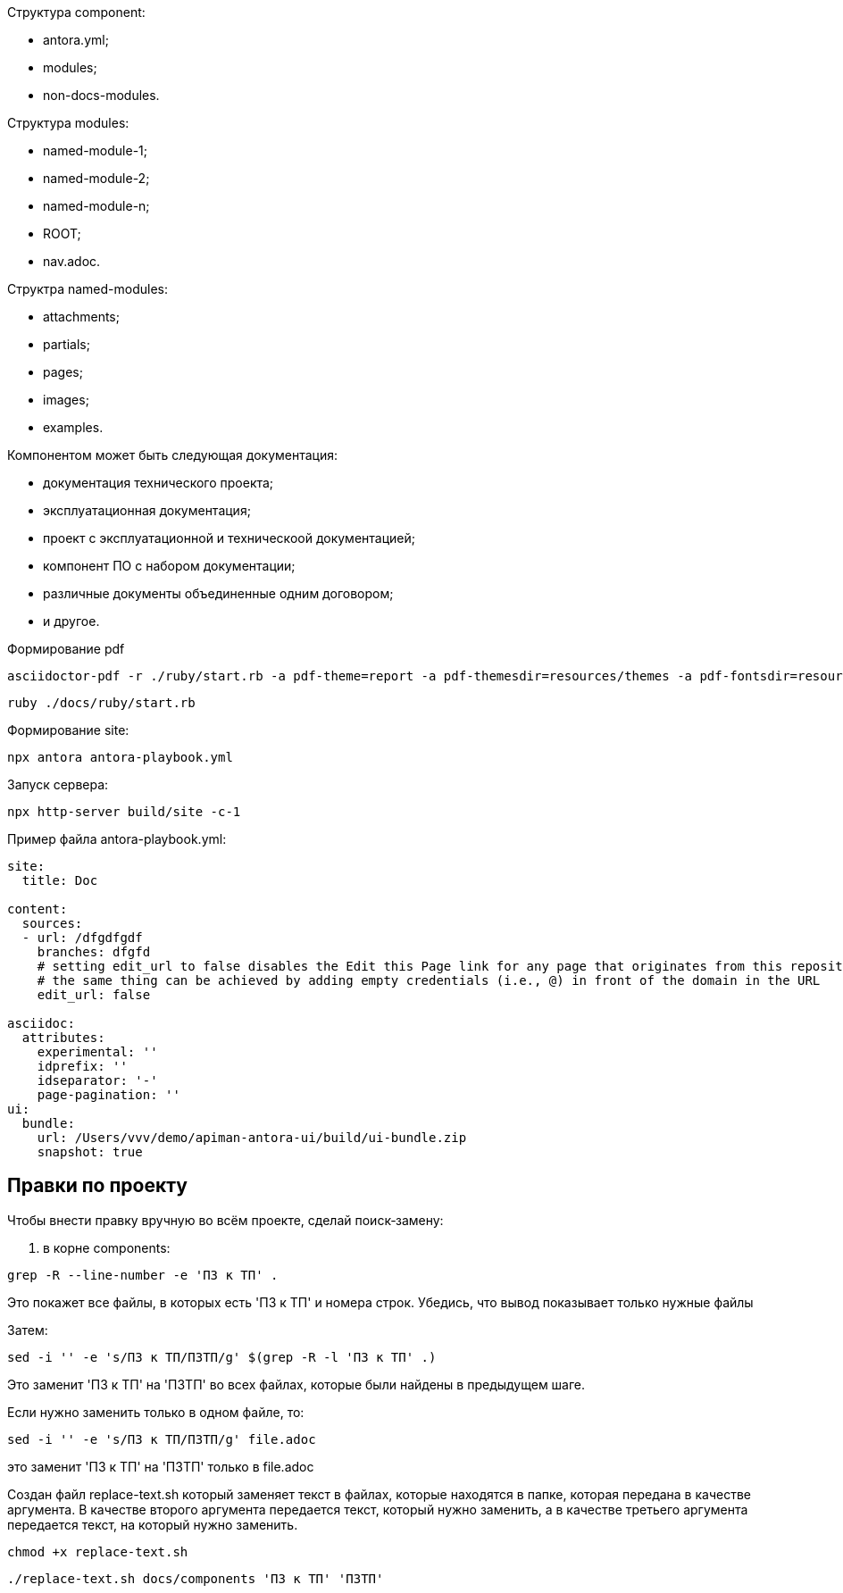:stylesheet: asciidoc-preview.css
:stylesdir: .
:last-update-label!:

Структура component: 

* antora.yml;
* modules;
* non-docs-modules.

Структура modules:

* named-module-1;
* named-module-2;
* named-module-n;
* ROOT;
* nav.adoc.


Структра named-modules:

* attachments;
* partials;
* pages;
* images;
* examples.


Компонентом может быть следующая документация:

* документация технического проекта;
* эксплуатационная документация;
* проект с эксплуатационной и техническоой документацией;
* компонент ПО с набором документации;
* различные документы объединенные одним договором;
* и другое.

Формирование pdf

----
asciidoctor-pdf -r ./ruby/start.rb -a pdf-theme=report -a pdf-themesdir=resources/themes -a pdf-fontsdir=resources/fonts file.adoc
----

----
ruby ./docs/ruby/start.rb
----

Формирование site:
----
npx antora antora-playbook.yml
----

Запуск сервера:

----
npx http-server build/site -c-1  
----

Пример файла antora-playbook.yml:

[source, yml]
----
site:
  title: Doc

content:
  sources:
  - url: /dfgdfgdf
    branches: dfgfd
    # setting edit_url to false disables the Edit this Page link for any page that originates from this repository
    # the same thing can be achieved by adding empty credentials (i.e., @) in front of the domain in the URL
    edit_url: false
   
asciidoc:
  attributes:
    experimental: ''
    idprefix: ''
    idseparator: '-'
    page-pagination: ''
ui:
  bundle:
    url: /Users/vvv/demo/apiman-antora-ui/build/ui-bundle.zip
    snapshot: true

----

// документации, например документация технического проекта,эксплуатационная документация. 

== Правки по проекту

Чтобы внести правку вручную во всём проекте, сделай поиск‑замену:

. в корне components:
----
grep -R --line-number -e 'ПЗ к ТП' .
----

Это покажет все файлы, в которых есть 'ПЗ к ТП' и номера строк. Убедись, что вывод показывает только нужные файлы

Затем:
----
sed -i '' -e 's/ПЗ к ТП/ПЗТП/g' $(grep -R -l 'ПЗ к ТП' .)
----

Это заменит 'ПЗ к ТП' на 'ПЗТП' во всех файлах, которые были найдены в предыдущем шаге. 

Если нужно заменить только в одном файле, то:
----
sed -i '' -e 's/ПЗ к ТП/ПЗТП/g' file.adoc
----

это заменит 'ПЗ к ТП' на 'ПЗТП' только в file.adoc

Создан файл replace-text.sh 
который заменяет текст в файлах, которые находятся в папке, которая передана в качестве аргумента.
В качестве второго аргумента передается текст, который нужно заменить, а в качестве третьего аргумента передается текст, на который нужно заменить.

----
chmod +x replace-text.sh 
----
----
./replace-text.sh docs/components 'ПЗ к ТП' 'ПЗТП'
----
